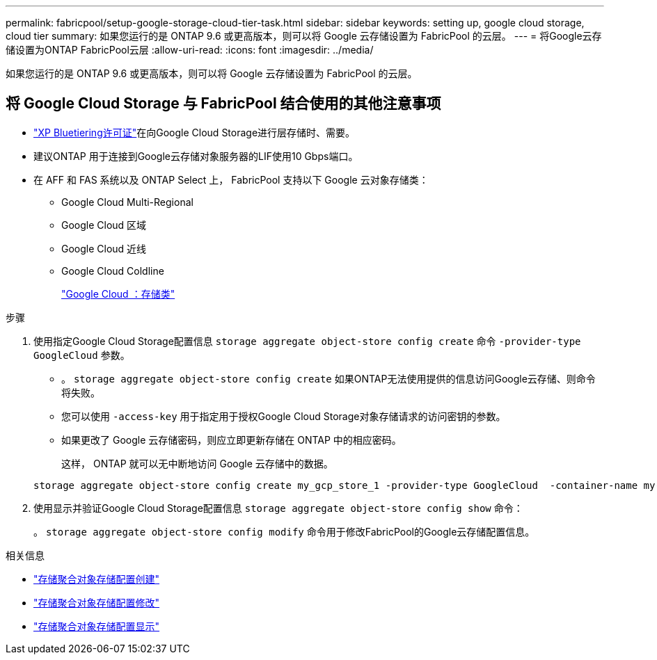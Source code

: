 ---
permalink: fabricpool/setup-google-storage-cloud-tier-task.html 
sidebar: sidebar 
keywords: setting up, google cloud storage, cloud tier 
summary: 如果您运行的是 ONTAP 9.6 或更高版本，则可以将 Google 云存储设置为 FabricPool 的云层。 
---
= 将Google云存储设置为ONTAP FabricPool云层
:allow-uri-read: 
:icons: font
:imagesdir: ../media/


[role="lead"]
如果您运行的是 ONTAP 9.6 或更高版本，则可以将 Google 云存储设置为 FabricPool 的云层。



== 将 Google Cloud Storage 与 FabricPool 结合使用的其他注意事项

* link:https://bluexp.netapp.com/cloud-tiering["XP Bluetiering许可证"]在向Google Cloud Storage进行层存储时、需要。
* 建议ONTAP 用于连接到Google云存储对象服务器的LIF使用10 Gbps端口。
* 在 AFF 和 FAS 系统以及 ONTAP Select 上， FabricPool 支持以下 Google 云对象存储类：
+
** Google Cloud Multi-Regional
** Google Cloud 区域
** Google Cloud 近线
** Google Cloud Coldline
+
https://cloud.google.com/storage/docs/storage-classes["Google Cloud ：存储类"^]





.步骤
. 使用指定Google Cloud Storage配置信息 `storage aggregate object-store config create` 命令 `-provider-type` `GoogleCloud` 参数。
+
** 。 `storage aggregate object-store config create` 如果ONTAP无法使用提供的信息访问Google云存储、则命令将失败。
** 您可以使用 `-access-key` 用于指定用于授权Google Cloud Storage对象存储请求的访问密钥的参数。
** 如果更改了 Google 云存储密码，则应立即更新存储在 ONTAP 中的相应密码。
+
这样， ONTAP 就可以无中断地访问 Google 云存储中的数据。



+
[listing]
----
storage aggregate object-store config create my_gcp_store_1 -provider-type GoogleCloud  -container-name my-gcp-bucket1 -access-key GOOGAUZZUV2USCFGHGQ511I8
----
. 使用显示并验证Google Cloud Storage配置信息 `storage aggregate object-store config show` 命令：
+
。 `storage aggregate object-store config modify` 命令用于修改FabricPool的Google云存储配置信息。



.相关信息
* link:https://docs.netapp.com/us-en/ontap-cli/storage-aggregate-object-store-config-create.html["存储聚合对象存储配置创建"^]
* link:https://docs.netapp.com/us-en/ontap-cli/snapmirror-object-store-config-modify.html["存储聚合对象存储配置修改"^]
* link:https://docs.netapp.com/us-en/ontap-cli/storage-aggregate-object-store-config-show.html["存储聚合对象存储配置显示"^]

